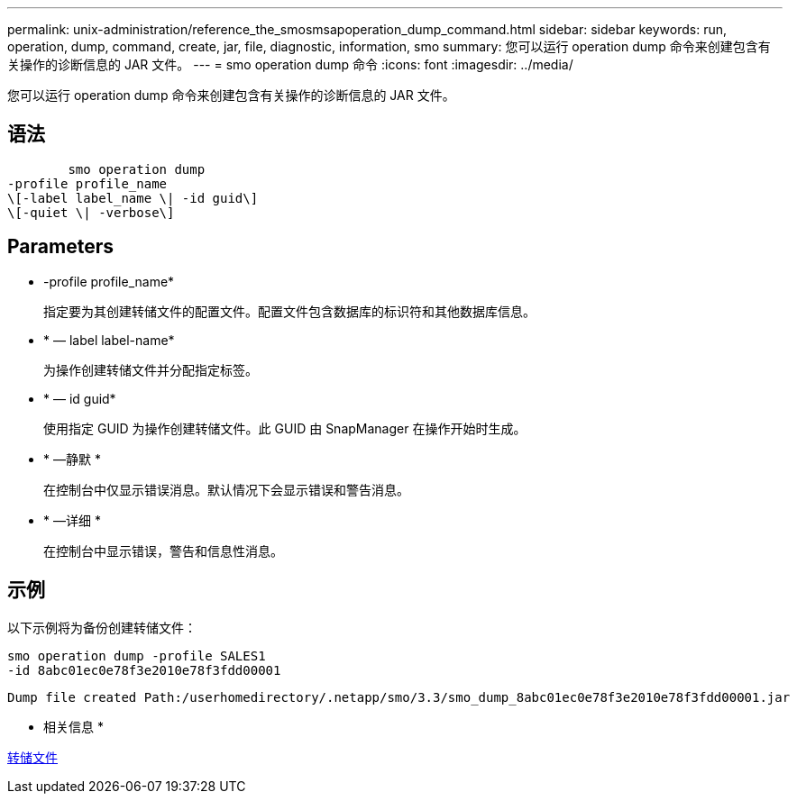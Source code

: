 ---
permalink: unix-administration/reference_the_smosmsapoperation_dump_command.html 
sidebar: sidebar 
keywords: run, operation, dump, command, create, jar, file, diagnostic, information, smo 
summary: 您可以运行 operation dump 命令来创建包含有关操作的诊断信息的 JAR 文件。 
---
= smo operation dump 命令
:icons: font
:imagesdir: ../media/


[role="lead"]
您可以运行 operation dump 命令来创建包含有关操作的诊断信息的 JAR 文件。



== 语法

[listing]
----

        smo operation dump
-profile profile_name
\[-label label_name \| -id guid\]
\[-quiet \| -verbose\]
----


== Parameters

* -profile profile_name*
+
指定要为其创建转储文件的配置文件。配置文件包含数据库的标识符和其他数据库信息。

* * — label label-name*
+
为操作创建转储文件并分配指定标签。

* * — id guid*
+
使用指定 GUID 为操作创建转储文件。此 GUID 由 SnapManager 在操作开始时生成。

* * —静默 *
+
在控制台中仅显示错误消息。默认情况下会显示错误和警告消息。

* * —详细 *
+
在控制台中显示错误，警告和信息性消息。





== 示例

以下示例将为备份创建转储文件：

[listing]
----
smo operation dump -profile SALES1
-id 8abc01ec0e78f3e2010e78f3fdd00001
----
[listing]
----
Dump file created Path:/userhomedirectory/.netapp/smo/3.3/smo_dump_8abc01ec0e78f3e2010e78f3fdd00001.jar
----
* 相关信息 *

xref:concept_dump_files.adoc[转储文件]
